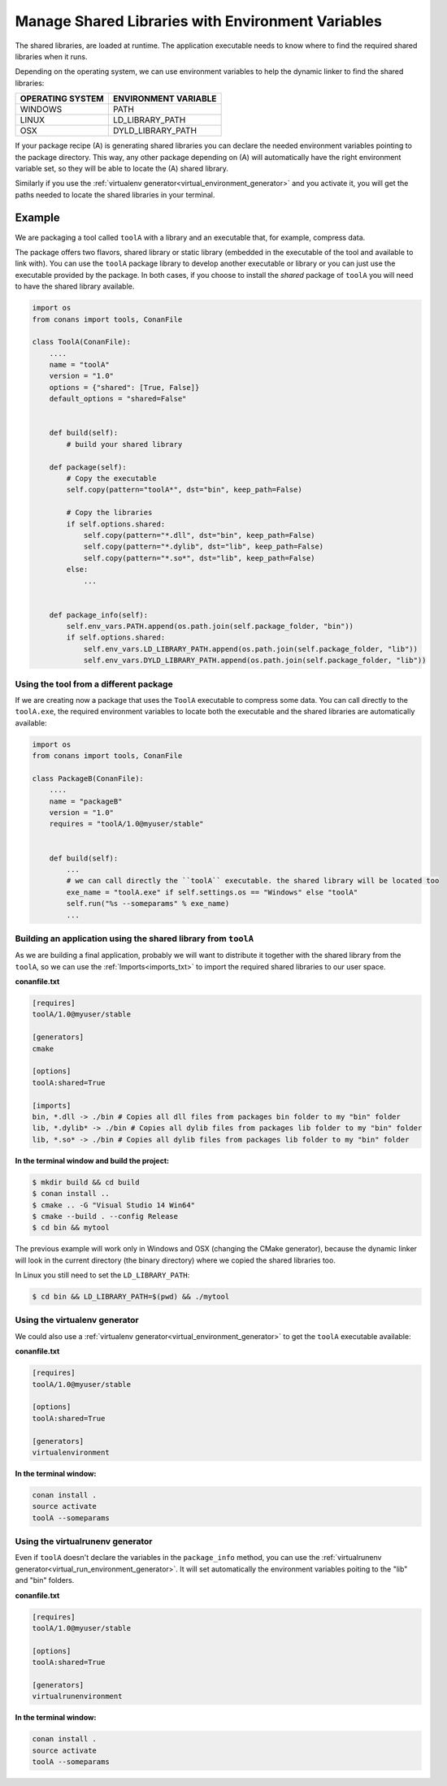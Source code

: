 Manage Shared Libraries with Environment Variables
==================================================

The shared libraries, are loaded at runtime. The application executable needs to know where to find the
required shared libraries when it runs.

Depending on the operating system, we can use environment variables to help the dynamic linker to find the
shared libraries:

+--------------------------------+----------------------------------------------------------------------+
| OPERATING SYSTEM               | ENVIRONMENT VARIABLE                                                 |
+================================+======================================================================+
| WINDOWS                        | PATH                                                                 |
+--------------------------------+----------------------------------------------------------------------+
| LINUX                          | LD_LIBRARY_PATH                                                      |
+--------------------------------+----------------------------------------------------------------------+
| OSX                            | DYLD_LIBRARY_PATH                                                    |
+--------------------------------+----------------------------------------------------------------------+

If your package recipe (A) is generating shared libraries you can declare the needed environment variables
pointing to the package directory. This way, any other package depending on (A) will automatically have
the right environment variable set, so they will be able to locate the (A) shared library.

Similarly if you use the :ref:`virtualenv generator<virtual_environment_generator>` and you
activate it, you will get the paths needed to locate the shared libraries in your terminal.


Example
_______


We are packaging a tool called ``toolA`` with a library and an executable that, for example, compress data.

The package offers two flavors, shared library or static library (embedded in the executable of the tool and
available to link with).
You can use the ``toolA`` package library to develop another executable or library or you can just use the
executable provided by the package. In both cases, if you choose to install the `shared` package of ``toolA``
you will need to have the shared library available.

.. code-block:: python

    import os
    from conans import tools, ConanFile

    class ToolA(ConanFile):
        ....
        name = "toolA"
        version = "1.0"
        options = {"shared": [True, False]}
        default_options = "shared=False"


        def build(self):
            # build your shared library

        def package(self):
            # Copy the executable
            self.copy(pattern="toolA*", dst="bin", keep_path=False)

            # Copy the libraries
            if self.options.shared:
                self.copy(pattern="*.dll", dst="bin", keep_path=False)
                self.copy(pattern="*.dylib", dst="lib", keep_path=False)
                self.copy(pattern="*.so*", dst="lib", keep_path=False)
            else:
                ...


        def package_info(self):
            self.env_vars.PATH.append(os.path.join(self.package_folder, "bin"))
            if self.options.shared:
                self.env_vars.LD_LIBRARY_PATH.append(os.path.join(self.package_folder, "lib"))
                self.env_vars.DYLD_LIBRARY_PATH.append(os.path.join(self.package_folder, "lib"))



Using the tool from a different package
---------------------------------------

If we are creating now a package that uses the ``ToolA`` executable to compress some data. You can
call directly to the ``toolA.exe``, the required environment variables to locate both the executable
and the shared libraries are automatically available:

.. code-block:: python

    import os
    from conans import tools, ConanFile

    class PackageB(ConanFile):
        ....
        name = "packageB"
        version = "1.0"
        requires = "toolA/1.0@myuser/stable"


        def build(self):
            ...
            # we can call directly the ``toolA`` executable. the shared library will be located too
            exe_name = "toolA.exe" if self.settings.os == "Windows" else "toolA"
            self.run("%s --someparams" % exe_name)
            ...

Building an application using the shared library from ``toolA``
---------------------------------------------------------------

As we are building a final application, probably we will want to distribute it together with the
shared library from the ``toolA``, so we can use the :ref:`Imports<imports_txt>` to import the required
shared libraries to our user space.

**conanfile.txt**

.. code-block:: python

    [requires]
    toolA/1.0@myuser/stable

    [generators]
    cmake

    [options]
    toolA:shared=True

    [imports]
    bin, *.dll -> ./bin # Copies all dll files from packages bin folder to my "bin" folder
    lib, *.dylib* -> ./bin # Copies all dylib files from packages lib folder to my "bin" folder
    lib, *.so* -> ./bin # Copies all dylib files from packages lib folder to my "bin" folder


**In the terminal window and build the project:**

.. code-block:: bash

    $ mkdir build && cd build
    $ conan install ..
    $ cmake .. -G "Visual Studio 14 Win64"
    $ cmake --build . --config Release
    $ cd bin && mytool

The previous example will work only in Windows and OSX (changing the CMake generator), because the
dynamic linker will look in the current directory (the binary directory) where we copied the shared
libraries too.

In Linux you still need to set the ``LD_LIBRARY_PATH``:

.. code-block:: bash

   $ cd bin && LD_LIBRARY_PATH=$(pwd) && ./mytool


Using the **virtualenv** generator
----------------------------------

We could also use a :ref:`virtualenv generator<virtual_environment_generator>` to get the
``toolA`` executable available:

**conanfile.txt**

.. code-block:: python

    [requires]
    toolA/1.0@myuser/stable

    [options]
    toolA:shared=True

    [generators]
    virtualenvironment


**In the terminal window:**

.. code-block:: bash

    conan install .
    source activate
    toolA --someparams


Using the **virtualrunenv** generator
-------------------------------------

Even if ``toolA`` doesn't declare the variables in the ``package_info`` method, you can use
the :ref:`virtualrunenv generator<virtual_run_environment_generator>`. It will set automatically
the environment variables poiting to the "lib" and "bin" folders.


**conanfile.txt**

.. code-block:: python

    [requires]
    toolA/1.0@myuser/stable

    [options]
    toolA:shared=True

    [generators]
    virtualrunenvironment


**In the terminal window:**

.. code-block:: bash

    conan install .
    source activate
    toolA --someparams

